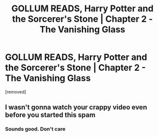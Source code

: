 #+TITLE: GOLLUM READS, Harry Potter and the Sorcerer's Stone | Chapter 2 - The Vanishing Glass

* GOLLUM READS, Harry Potter and the Sorcerer's Stone | Chapter 2 - The Vanishing Glass
:PROPERTIES:
:Author: Gollum_Reads
:Score: 0
:DateUnix: 1606500089.0
:DateShort: 2020-Nov-27
:FlairText: Audiobook
:END:
[removed]


** I wasn't gonna watch your crappy video even before you started this spam
:PROPERTIES:
:Author: Bleepbloopbotz2
:Score: 6
:DateUnix: 1606500284.0
:DateShort: 2020-Nov-27
:END:

*** Sounds good. Don't care
:PROPERTIES:
:Author: Gollum_Reads
:Score: -1
:DateUnix: 1606505087.0
:DateShort: 2020-Nov-27
:END:
